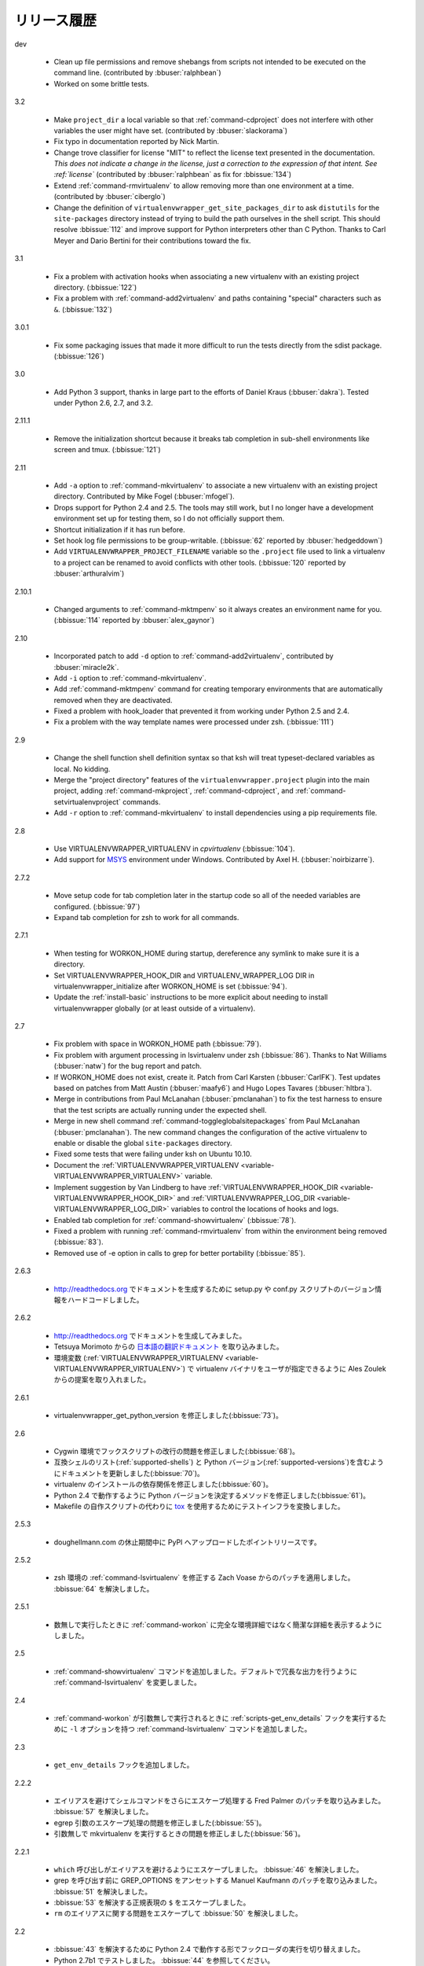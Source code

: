 ..
    ===============
    Release History
    ===============

============
リリース履歴
============

dev

  - Clean up file permissions and remove shebangs from scripts not
    intended to be executed on the command line. (contributed by
    :bbuser:`ralphbean`)
  - Worked on some brittle tests.

3.2

  - Make ``project_dir`` a local variable so that
    :ref:`command-cdproject` does not interfere with other variables
    the user might have set. (contributed by :bbuser:`slackorama`)
  - Fix typo in documentation reported by Nick Martin.
  - Change trove classifier for license "MIT" to reflect the license
    text presented in the documentation. *This does not indicate a
    change in the license, just a correction to the expression of that
    intent. See :ref:`license`* (contributed by :bbuser:`ralphbean` as
    fix for :bbissue:`134`)
  - Extend :ref:`command-rmvirtualenv` to allow removing more than one
    environment at a time. (contributed by :bbuser:`ciberglo`)
  - Change the definition of
    ``virtualenvwrapper_get_site_packages_dir`` to ask ``distutils``
    for the ``site-packages`` directory instead of trying to build the
    path ourselves in the shell script. This should resolve
    :bbissue:`112` and improve support for Python interpreters other
    than C Python. Thanks to Carl Meyer and Dario Bertini for their
    contributions toward the fix.

3.1

  - Fix a problem with activation hooks when associating a new
    virtualenv with an existing project directory. (:bbissue:`122`)
  - Fix a problem with :ref:`command-add2virtualenv` and paths
    containing "special" characters such as ``&``. (:bbissue:`132`)

3.0.1

  - Fix some packaging issues that made it more difficult to run the
    tests directly from the sdist package. (:bbissue:`126`)

3.0

  - Add Python 3 support, thanks in large part to the efforts of
    Daniel Kraus (:bbuser:`dakra`). Tested under Python 2.6, 2.7, and
    3.2.

2.11.1

  - Remove the initialization shortcut because it breaks tab
    completion in sub-shell environments like screen and
    tmux. (:bbissue:`121`)

2.11

  - Add ``-a`` option to :ref:`command-mkvirtualenv` to associate a
    new virtualenv with an existing project directory. Contributed by
    Mike Fogel (:bbuser:`mfogel`).
  - Drops support for Python 2.4 and 2.5. The tools may still work,
    but I no longer have a development environment set up for testing
    them, so I do not officially support them.
  - Shortcut initialization if it has run before.
  - Set hook log file permissions to be group-writable. (:bbissue:`62`
    reported by :bbuser:`hedgeddown`)
  - Add ``VIRTUALENVWRAPPER_PROJECT_FILENAME`` variable so the
    ``.project`` file used to link a virtualenv to a project can be
    renamed to avoid conflicts with other tools. (:bbissue:`120`
    reported by :bbuser:`arthuralvim`)

2.10.1

  - Changed arguments to :ref:`command-mktmpenv` so it always creates
    an environment name for you. (:bbissue:`114` reported by
    :bbuser:`alex_gaynor`)

2.10

  - Incorporated patch to add ``-d`` option to
    :ref:`command-add2virtualenv`, contributed by :bbuser:`miracle2k`.
  - Add ``-i`` option to :ref:`command-mkvirtualenv`.
  - Add :ref:`command-mktmpenv` command for creating temporary
    environments that are automatically removed when they are
    deactivated.
  - Fixed a problem with hook_loader that prevented it from working
    under Python 2.5 and 2.4.
  - Fix a problem with the way template names were processed under
    zsh. (:bbissue:`111`)

2.9

  - Change the shell function shell definition syntax so that ksh will
    treat typeset-declared variables as local. No kidding.
  - Merge the "project directory" features of the
    ``virtualenvwrapper.project`` plugin into the main project, adding
    :ref:`command-mkproject`, :ref:`command-cdproject`, and
    :ref:`command-setvirtualenvproject` commands.
  - Add ``-r`` option to :ref:`command-mkvirtualenv` to install
    dependencies using a pip requirements file.

2.8

  - Use VIRTUALENVWRAPPER_VIRTUALENV in `cpvirtualenv` (:bbissue:`104`).
  - Add support for `MSYS <http://www.mingw.org/wiki/MSYS>`_
    environment under Windows. Contributed by Axel
    H. (:bbuser:`noirbizarre`).

2.7.2

  - Move setup code for tab completion later in the startup code so
    all of the needed variables are configured. (:bbissue:`97`)
  - Expand tab completion for zsh to work for all commands.

2.7.1

  - When testing for WORKON_HOME during startup, dereference any
    symlink to make sure it is a directory.
  - Set VIRTUALENVWRAPPER_HOOK_DIR and VIRTUALENV_WRAPPER_LOG DIR in
    virtualenvwrapper_initialize after WORKON_HOME is set
    (:bbissue:`94`).
  - Update the :ref:`install-basic` instructions to be more explicit
    about needing to install virtualenvwrapper globally (or at least
    outside of a virtualenv).

2.7

  - Fix problem with space in WORKON_HOME path (:bbissue:`79`).
  - Fix problem with argument processing in lsvirtualenv under zsh
    (:bbissue:`86`). Thanks to Nat Williams (:bbuser:`natw`) for the
    bug report and patch.
  - If WORKON_HOME does not exist, create it. Patch from Carl Karsten
    (:bbuser:`CarlFK`). Test updates based on patches from Matt Austin
    (:bbuser:`maafy6`) and Hugo Lopes Tavares (:bbuser:`hltbra`).
  - Merge in contributions from Paul McLanahan (:bbuser:`pmclanahan`)
    to fix the test harness to ensure that the test scripts are
    actually running under the expected shell.
  - Merge in new shell command :ref:`command-toggleglobalsitepackages`
    from Paul McLanahan (:bbuser:`pmclanahan`). The new command
    changes the configuration of the active virtualenv to enable or
    disable the global ``site-packages`` directory.
  - Fixed some tests that were failing under ksh on Ubuntu 10.10.
  - Document the :ref:`VIRTUALENVWRAPPER_VIRTUALENV
    <variable-VIRTUALENVWRAPPER_VIRTUALENV>` variable.
  - Implement suggestion by Van Lindberg to have
    :ref:`VIRTUALENVWRAPPER_HOOK_DIR
    <variable-VIRTUALENVWRAPPER_HOOK_DIR>` and
    :ref:`VIRTUALENVWRAPPER_LOG_DIR
    <variable-VIRTUALENVWRAPPER_LOG_DIR>` variables to control the
    locations of hooks and logs.
  - Enabled tab completion for :ref:`command-showvirtualenv`
    (:bbissue:`78`).
  - Fixed a problem with running :ref:`command-rmvirtualenv` from
    within the environment being removed (:bbissue:`83`).
  - Removed use of -e option in calls to grep for better portability
    (:bbissue:`85`).

2.6.3

  .. - Hard-code the version information in the setup.py and conf.py
       scripts so it works for http://readthedocs.org.

  - http://readthedocs.org でドキュメントを生成するために setup.py や conf.py スクリプトのバージョン情報をハードコードしました。

2.6.2

  .. - Attempted to make the doc build work with http://readthedocs.org.
     - Merged in `Japanese translation of the documentation
           <http://www.doughellmann.com/docs/virtualenvwrapper/ja/>`__ from
                Tetsuya Morimoto.
     - Incorporate a suggestion from Ales Zoulek to let the user specify
       the virtualenv binary through an environment variable
       (:ref:`VIRTUALENVWRAPPER_VIRTUALENV <variable-VIRTUALENVWRAPPER_VIRTUALENV>`).

  - http://readthedocs.org でドキュメントを生成してみました。
  - Tetsuya Morimoto からの `日本語の翻訳ドキュメント <http://www.doughellmann.com/docs/virtualenvwrapper/ja/>`__ を取り込みました。
  - 環境変数 (:ref:`VIRTUALENVWRAPPER_VIRTUALENV <variable-VIRTUALENVWRAPPER_VIRTUALENV>`) で virtualenv バイナリをユーザが指定できるように Ales Zoulek からの提案を取り入れました。

2.6.1

  .. - Fixed virtualenvwrapper_get_python_version (:bbissue:`73`).

  - virtualenvwrapper_get_python_version を修正しました(:bbissue:`73`)。

2.6

  .. - Fixed a problem with hook script line endings under Cygwin
       (:bbissue:`68`).
     - Updated documentation to include a list of the compatible shells
       (:ref:`supported-shells`) and Python versions
       (:ref:`supported-versions`) (:bbissue:`70`).
     - Fixed installation dependency on virtualenv (:bbissue:`60`).
     - Fixed the method for determining the Python version so it works
       under Python 2.4 (:bbissue:`61`).
     - Converted the test infrastructure to use `tox
       <http://codespeak.net/tox/index.html>`_ instead of home-grown
       scripts in the Makefile.

  - Cygwin 環境でフックスクリプトの改行の問題を修正しました(:bbissue:`68`)。
  - 互換シェルのリスト(:ref:`supported-shells`) と Python バージョン(:ref:`supported-versions`)を含むようにドキュメントを更新しました(:bbissue:`70`)。
  - virtualenv のインストールの依存関係を修正しました(:bbissue:`60`)。
  - Python 2.4 で動作するように Python バージョンを決定するメソッドを修正しました(:bbissue:`61`)。
  - Makefile の自作スクリプトの代わりに `tox <http://codespeak.net/tox/index.html>`_ を使用するためにテストインフラを変換しました。

2.5.3

  .. - Point release uploaded to PyPI during outage on doughellmann.com.

  - doughellmann.com の休止期間中に PyPI へアップロードしたポイントリリースです。

2.5.2

  .. - Apply patch from Zach Voase to fix :ref:`command-lsvirtualenv`
       under zsh. Resolves :bbissue:`64`.

  - zsh 環境の :ref:`command-lsvirtualenv` を修正する Zach Voase からのパッチを適用しました。 :bbissue:`64` を解決しました。

2.5.1

  .. - Make :ref:`command-workon` list brief environment details when run
       without argument, instead of full details.

  - 数無しで実行したときに :ref:`command-workon` に完全な環境詳細ではなく簡潔な詳細を表示するようにしました。

2.5

  .. - Add :ref:`command-showvirtualenv` command.  Modify
       :ref:`command-lsvirtualenv` to make verbose output the default.

  - :ref:`command-showvirtualenv` コマンドを追加しました。デフォルトで冗長な出力を行うように :ref:`command-lsvirtualenv` を変更しました。

2.4

  .. - Add :ref:`command-lsvirtualenv` command with ``-l`` option to run
       :ref:`scripts-get_env_details` hook instead of always running it
       when :ref:`command-workon` has no arguments.

  - :ref:`command-workon` が引数無しで実行されるときに :ref:`scripts-get_env_details` フックを実行するために ``-l`` オプションを持つ :ref:`command-lsvirtualenv` コマンドを追加しました。

2.3

  .. - Added ``get_env_details`` hook.

  - ``get_env_details`` フックを追加しました。

2.2.2

  .. - Integrate Fred Palmer's patch to escape more shell commands to
       avoid aliases.  Resolves :bbissue:`57`.
     - Fix a problem with egrep argument escaping (:bbissue:`55`).
     - Fix a problem with running mkvirtualenv without arguments (:bbissue:`56`).

  - エイリアスを避けてシェルコマンドをさらにエスケープ処理する Fred Palmer のパッチを取り込みました。 :bbissue:`57` を解決しました。
  - egrep 引数のエスケープ処理の問題を修正しました(:bbissue:`55`)。
  - 引数無しで mkvirtualenv を実行するときの問題を修正しました(:bbissue:`56`)。

2.2.1

  .. - Escape ``which`` calls to avoid aliases. Resolves :bbissue:`46`.
     - Integrate Manuel Kaufmann's patch to unset GREP_OPTIONS before
       calling grep.  Resolves :bbissue:`51`.
     - Escape ``$`` in regex to resolve :bbissue:`53`.
     - Escape ``rm`` to avoid issues with aliases and resolve
       :bbissue:`50`.

  - ``which`` 呼び出しがエイリアスを避けるようにエスケープしました。 :bbissue:`46` を解決しました。
  - grep を呼び出す前に GREP_OPTIONS をアンセットする Manuel Kaufmann のパッチを取り込みました。 :bbissue:`51` を解決しました。
  - :bbissue:`53` を解決する正規表現の ``$`` をエスケープしました。
  - ``rm`` のエイリアスに関する問題をエスケープして :bbissue:`50` を解決しました。

2.2

  .. - Switched hook loader execution to a form that works with Python
       2.4 to resolve :bbissue:`43`.
     - Tested under Python 2.7b1.  See :bbissue:`44`.
     - Incorporated performance improvements from David Wolever.  See
       :bbissue:`38`.
     - Added some debug instrumentation for :bbissue:`35`.

  - :bbissue:`43` を解決するために Python 2.4 で動作する形でフックローダの実行を切り替えました。
  - Python 2.7b1 でテストしました。 :bbissue:`44` を参照してください。
  - David Wolever からのパフォーマンス改善を取り込みました。 :bbissue:`38` を参照してください。
  - :bbissue:`35` のためにデバッグ命令を追加しました。

2.1.1

  .. - Added `Spanish translation for the documentation
       <http://www.doughellmann.com/docs/virtualenvwrapper/es/>`__ via
       Manuel Kaufmann's fork at
       http://bitbucket.org/humitos/virtualenvwrapper-es-translation/
     - Fixed improper use of python from ``$PATH`` instead of the
       location where the wrappers are installed.  See :bbissue:`41`.
     - Quiet spurrious error/warning messages when deactivating a
       virtualenv under zsh.  See :bbissue:`42`.

  - Manuel Kaufmann の http://bitbucket.org/humitos/virtualenvwrapper-es-translation/ から `スペイン語の翻訳ドキュメント <http://www.doughellmann.com/docs/virtualenvwrapper/es/>`__ を追加しました。
  - ラッパーがインストールされる場所ではなく ``$PATH`` から Python の不適切な利用を修正しました。 :bbissue:`41` を参照してください。
  - zsh で仮想環境を非アクティブ化したときの誤ったエラー/ワーニングメッセージをなだめました。 :bbissue:`42` を参照してください。

2.1

  .. - Add support for ksh.  Thanks to Doug Latornell for doing the
       research on what needed to be changed.
     - Test import of virtualenvwrapper.hook_loader on startup and report
       the error in a way that should help the user figure out how to fix
       it (:bbissue:`33`).
     - Update :ref:`command-mkvirtualenv` documentation to include the
       fact that a new environment is activated immediately after it is
       created (:bbissue:`30`).
     - Added hooks around :ref:`command-cpvirtualenv`.
     - Made deactivation more robust, especially under ksh.
     - Use Python's ``tempfile`` module for creating temporary filenames
       safely and portably.
     - Fix a problem with ``virtualenvwrapper_show_workon_options`` that
       caused it to show ``*`` as the name of a virtualenv when no
       environments had yet been created.
     - Change the hook loader so it can be told to run only a set of
       named hooks.
     - Add support for listing the available hooks, to be used in help
       output of commands like virtualenvwrapper.project's mkproject.
     - Fix mkvirtualenv -h option behavior.
     - Change logging so the $WORKON_HOME/hook.log file rotates after
       10KiB.

  - ksh サポートを追加しました。変更する箇所を調査してくれた Doug Latornell に感謝します。
  - 起動時に virtualenvwrapper.hook_loader のインポートテストをして、ユーザへ修正方法を理解するのに役立つようにエラーを報告します(:bbissue:`33`)。
  - 新しい仮想環境が作成された後ですぐにアクティブ化することについて :ref:`command-mkvirtualenv` ドキュメントを更新しました(:bbissue:`30`)。
  - :ref:`command-cpvirtualenv` に関連するフックを追加しました。
  - 特に ksh 環境で、非アクティブ化をより堅牢にしました。
  - 安全で移植性の高い一時ファイル名を作成するために Python の ``tempfile`` モジュールを使用しました。
  - 仮想環境がまだ1つも作成されていないときに仮想環境の名前として ``*`` を表示することで発生する ``virtualenvwrapper_show_workon_options`` の問題を修正しました。
  - 名前付きフックのみを実行できるようにフックローダを変更しました。
  - virtualenvwrapper.project の mkproject のようにコマンドのヘルプ出力を使用して利用可能なフックの取得サポートを追加しました。
  - mkvirtualenv の -h オプションの振る舞いを修正しました。
  - $WORKON_HOME/hook.log ファイルを 10KiB でローテートするように logging を変更しました。

2.0.2

  .. - Fixed :bbissue:`32`, making virtualenvwrapper.user_scripts compatible
       with Python 2.5 again.

  - virtualenvwrapper.user_scripts が Python 2.5 互換になるように :bbissue:`32` を修正しました。

2.0.1

  .. - Fixed :bbissue:`29`, to use a default value for ``TMPDIR`` if it
       is not set in the user's shell environment.

  - ``TMPDIR`` がユーザのシェル環境でセットされていないときにデフォルト値を使用するように :bbissue:`29` を修正しました。

2.0

  .. - Rewrote hook management using Distribute_ entry points to make it
       easier to share extensions.

  - 拡張機能を共有し易くするために Distribute_ エントリポイントを使用してフック管理を書き直しました。

.. _Distribute: http://packages.python.org/distribute/

1.27
  
  - Added cpvirtualenv command [Thomas Desvenain]

1.26

  - Fix a problem with error messages showing up during init for users
    with the wrappers installed site-wide but who are not actually
    using them.  See :bbissue:`26`.
  - Split up the tests into multiple files.
  - Run all tests with all supported shells.

1.25

  - Merged in changes to cdsitepackages from William McVey.  It now
    takes an argument and supports tab-completion for directories
    within site-packages.

1.24.2

  - Add user provided :ref:`tips-and-tricks` section.
  - Add link to Rich Leland's screencast to :ref:`references` section.

1.24.1

  - Add license text to the header of the script.

1.24

  - Resolve a bug with the preactivate hook not being run properly.
    Refer to :bbissue:`21` for complete details.

1.23

  - Resolve a bug with the postmkvirtualenv hook not being run
    properly.  Refer to :bbissue:`19` and :bbissue:`20` for complete
    details.

1.22

  - Automatically create any missing hook scripts as stubs with
    comments to expose the feature in case users are not aware of it.

1.21

  - Better protection of ``$WORKON_HOME`` does not exist when the
    wrapper script is sourced.

1.20

  - Incorporate lssitepackages feature from Sander Smits.
  - Refactor some of the functions that were using copy-and-paste code
    to build path names.
  - Add a few tests.

1.19

  - Fix problem with add2virtualenv and relative paths. Thanks to Doug
    Latornell for the bug report James Bennett for the suggested fix.

1.18.1

  - Incorporate patch from Sascha Brossmann to fix a
    :bbissue:`15`. Directory normalization was causing ``WORKON_HOME``
    to appear to be a missing directory if there were control
    characters in the output of ``pwd``.

1.18

  - Remove warning during installation if sphinxcontrib.paverutils is
    not installed. (:bbissue:`10`)
  - Added some basic developer information to the documentation.
  - Added documentation for deactivate command.

1.17

  - Added documentation updates provided by Steve Steiner.

1.16

  - Merged in changes to ``cdvirtualenv`` from wam and added tests and
    docs.
  - Merged in changes to make error messages go to stderr, also
    provided by wam.

1.15
  - Better error handling in mkvirtualenv.
  - Remove bogus VIRTUALENV_WRAPPER_BIN variable.

1.14
  - Wrap the virtualenv version of deactivate() with one that lets us
    invoke the predeactivate hooks.
  - Fix virtualenvwrapper_show_workon_options for colorized versions
    of ls and write myself a note so I don't break it again later.
  - Convert test.sh to use true tests with `shunit2
    <http://shunit2.googlecode.com/>`_

1.13

  - Fix :bbissue:`5` by correctly handling symlinks and limiting the
    list of envs to things that look like they can be activated.

1.12

  - Check return value of virtualenvwrapper_verify_workon_home
    everywhere, thanks to Jeff Forcier for pointing out the errors.
  - Fix instructions at top of README, pointed out by Matthew Scott.
  - Add cdvirtualenv and cdsitepackages, contributed by James Bennett.
  - Enhance test.sh.

1.11

  - Optimize virtualenvwrapper_show_workon_options.
  - Add global postactivate hook.

1.10

  - Pull in fix for colorized ls from Jeff Forcier
    (:bbchangeset:`b42a25f7b74a`).

1.9

  - Add more hooks for operations to run before and after creating or
    deleting environments based on changes from Chris Hasenpflug.

1.8.1

  - Corrected a problem with change to mkvirtualenv that lead to
    release 1.8 by using an alternate fix proposed by James in
    comments on release 1.4.

1.8

  - Fix for processing the argument list in mkvirtualenv from
    jorgevargas (:bbissue:`1`)

1.7

  - Move to bitbucket.org for hosting
  - clean up TODO list and svn keywords
  - add license section below

1.6.1

  - More zsh support (fixes to rmvirtualenv) from Byron Clark.

1.6

  - Add completion support for zsh, courtesy of Ted Leung.

1.5

  - Fix some issues with spaces in directory or env names.  They still
    don't really work with virtualenv, though.
  - Added documentation for the postactivate and predeactivate scripts.

1.4

  - Includes a new .pth management function based on work contributed
    by James Bennett and Jannis Leidel.

1.3.x

  - Includes a fix for a nasty bug in rmvirtualenv identified by John Shimek.
